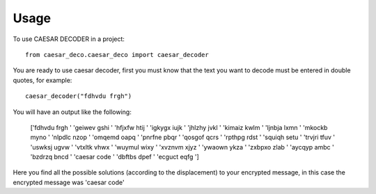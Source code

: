 =====
Usage
=====

To use CAESAR DECODER in a project::

    from caesar_deco.caesar_deco import caesar_decoder

You are ready to use caesar decoder, first you must know that the text you want to decode must be entered in double quotes, for example::

    caesar_decoder("fdhvdu frgh")

You will have an output like the following:

	['fdhvdu frgh ' 'geiwev gshi ' 'hfjxfw htij ' 'igkygx iujk '
	'jhlzhy jvkl ' 'kimaiz kwlm ' 'ljnbja lxmn ' 'mkockb myno '
	'nlpdlc nzop ' 'omqemd oapq ' 'pnrfne pbqr ' 'qosgof qcrs '
	'rpthpg rdst ' 'squiqh setu ' 'trvjri tfuv ' 'uswksj ugvw '
	'vtxltk vhwx ' 'wuymul wixy ' 'xvznvm xjyz ' 'ywaown ykza '
	'zxbpxo zlab ' 'aycqyp ambc ' 'bzdrzq bncd ' 'caesar code '
	'dbftbs dpef ' 'ecguct eqfg ']


Here you find all the possible solutions (according to the displacement) to your encrypted message, in this case the encrypted message was 'caesar code'



